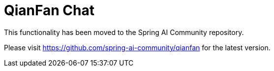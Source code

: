 = QianFan Chat

This functionality has been moved to the Spring AI Community repository.

Please visit https://github.com/spring-ai-community/qianfan for the latest version.
